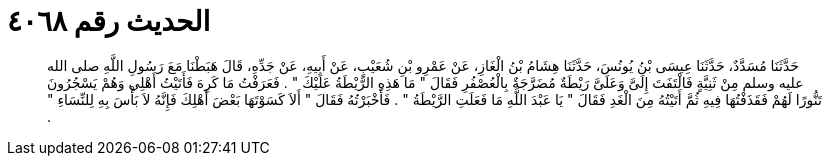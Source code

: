 
= الحديث رقم ٤٠٦٨

[quote.hadith]
حَدَّثَنَا مُسَدَّدٌ، حَدَّثَنَا عِيسَى بْنُ يُونُسَ، حَدَّثَنَا هِشَامُ بْنُ الْغَازِ، عَنْ عَمْرِو بْنِ شُعَيْبٍ، عَنْ أَبِيهِ، عَنْ جَدِّهِ، قَالَ هَبَطْنَا مَعَ رَسُولِ اللَّهِ صلى الله عليه وسلم مِنْ ثَنِيَّةٍ فَالْتَفَتَ إِلَىَّ وَعَلَىَّ رَيْطَةٌ مُضَرَّجَةٌ بِالْعُصْفُرِ فَقَالَ ‏"‏ مَا هَذِهِ الرَّيْطَةُ عَلَيْكَ ‏"‏ ‏.‏ فَعَرَفْتُ مَا كَرِهَ فَأَتَيْتُ أَهْلِي وَهُمْ يَسْجُرُونَ تَنُّورًا لَهُمْ فَقَذَفْتُهَا فِيهِ ثُمَّ أَتَيْتُهُ مِنَ الْغَدِ فَقَالَ ‏"‏ يَا عَبْدَ اللَّهِ مَا فَعَلَتِ الرَّيْطَةُ ‏"‏ ‏.‏ فَأَخْبَرْتُهُ فَقَالَ ‏"‏ أَلاَ كَسَوْتَهَا بَعْضَ أَهْلِكَ فَإِنَّهُ لاَ بَأْسَ بِهِ لِلنِّسَاءِ ‏"‏ ‏.‏